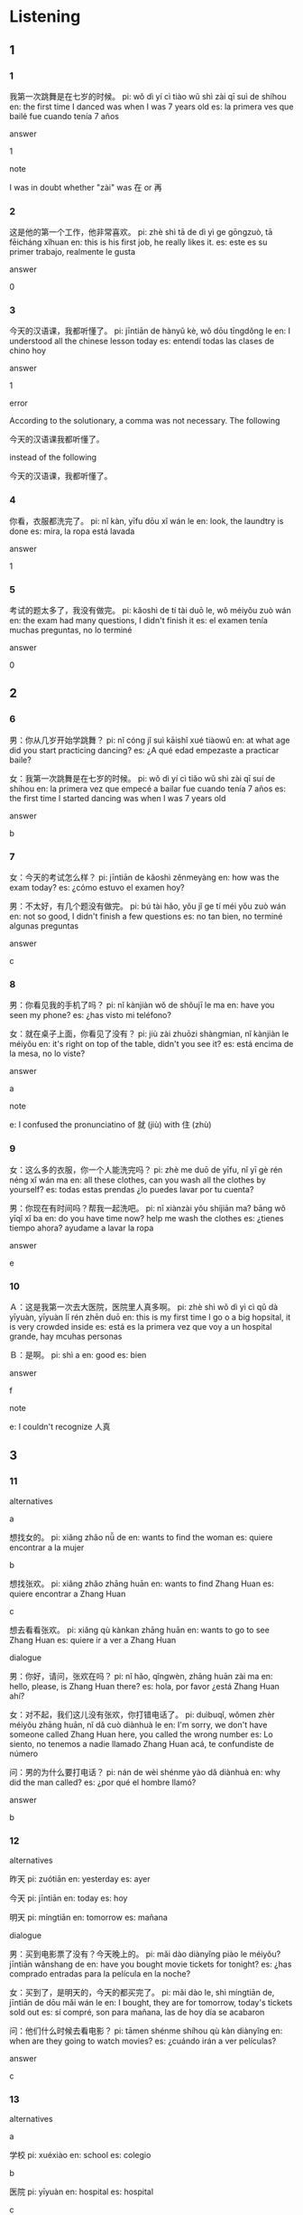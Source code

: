 :PROPERTIES:
:CREATED: [2022-03-24 05:58:16 -05]
:END:

* Listening
:PROPERTIES:
:CREATED: [2022-03-25 01:29:45 -05]
:END:

** 1
:PROPERTIES:
:CREATED: [2022-03-25 01:41:41 -05]
:END:

*** 1
:PROPERTIES:
:CREATED: [2022-03-25 01:33:02 -05]
:ID: 13242139-2990-4a5f-a354-d3b6c768f13e
:END:

我第一次跳舞是在七岁的时候。
pi: wǒ dì yí cì tiào wǔ shì zài qī suì de shíhou
en: the first time I danced was when I was 7 years old
es: la primera ves que bailé fue cuando tenía 7 años



answer

1

note

I was in doubt whether "zài" was 在 or 再

*** 2
:PROPERTIES:
:CREATED: [2022-03-25 01:33:04 -05]
:ID: def0fe40-2cd3-43e2-9689-109ece407049
:END:

这是他的第一个工作，他非常喜欢。
pi: zhè shì tā de dì yì ge gōngzuò, tā fēicháng xǐhuan
en: this is his first job, he really likes it.
es: este es su primer trabajo, realmente le gusta

answer

0

*** 3
:PROPERTIES:
:CREATED: [2022-03-25 01:35:08 -05]
:ID: 85a1bf8f-f5d5-4383-8ad6-44971be0092a
:END:

今天的汉语课，我都听懂了。
pi: jīntiān de hànyǔ kè, wǒ dōu tīngdǒng le
en: I understood all the chinese lesson today
es: entendí todas las clases de chino hoy

answer

1

error

According to the solutionary, a comma was not necessary. The following

今天的汉语课我都听懂了。

instead of the following

今天的汉语课，我都听懂了。

*** 4
:PROPERTIES:
:CREATED: [2022-03-25 01:37:02 -05]
:ID: cacae529-bae9-4c2c-933c-8c0dcbb85af4
:END:

你看，衣服都洗完了。
pi: nǐ kàn, yīfu dōu xǐ wán le
en: look, the laundtry is done
es: mira, la ropa está lavada

answer

1

*** 5
:PROPERTIES:
:CREATED: [2022-03-25 01:38:29 -05]
:ID: 5bb85b2d-080c-49cc-83c2-d2bb130904e5
:END:

考试的题太多了，我没有做完。
pi: kǎoshì de tí tài duō le, wǒ méiyǒu zuò wán
en: the exam had many questions, I didn't finish it
es: el examen tenía muchas preguntas, no lo terminé

answer

0

** 2
:PROPERTIES:
:CREATED: [2022-03-25 01:41:44 -05]
:END:

*** 6
:PROPERTIES:
:CREATED: [2022-03-25 01:42:14 -05]
:ID: db669026-1bcf-4ba1-9b73-7936d7ac0e9e
:END:

男：你从几岁开始学跳舞？
pi: nǐ cóng jǐ suì kāishǐ xué tiàowǔ
en: at what age did you start practicing dancing?
es: ¿A qué edad empezaste a practicar baile?

女：我第一次跳舞是在七岁的时候。
pi: wǒ dì yí cì tiǎo wǔ shì zài qī suí de shíhou
en: la primera vez que empecé a bailar fue cuando tenía 7 años
es: the first time I started dancing was when I was 7 years old

answer

b

*** 7
:PROPERTIES:
:CREATED: [2022-03-25 01:45:41 -05]
:ID: 4c72441f-8cb2-48d3-a3cb-15c7a80f8840
:END:

女：今天的考试怎么样？
pi: jīntiān de kǎoshì zěnmeyàng
en: how was the exam today?
es: ¿cómo estuvo el examen hoy?

男：不太好，有几个题没有做完。
pi: bú tài hǎo, yǒu jǐ ge tí méi yǒu zuò wán
en: not so good, I didn't finish a few questions
es: no tan bien, no terminé algunas preguntas

answer

c

*** 8
:PROPERTIES:
:CREATED: [2022-03-25 01:49:04 -05]
:ID: 931773d0-c0d4-477b-aac9-d6448b35cc68
:END:

男：你看见我的手机了吗？
pi: nǐ kànjiàn wǒ de shǒujī le ma 
en: have you seen my phone?
es: ¿has visto mi teléfono?

女：就在桌子上面，你看见了没有？
pi: jiù zài zhuōzi shàngmian, nǐ kànjiàn le méiyǒu
en: it's right on top of the table, didn't you see it?
es: está encima de la mesa, no lo viste?

answer

a

note

e: I confused the pronunciatino of 就 (jiù) with 住 (zhù)

*** 9
:PROPERTIES:
:CREATED: [2022-03-25 01:52:43 -05]
:ID: 9a5102cc-5058-4d5e-b23f-9fb2a6888acf
:END:

女：这么多的衣服，你一个人能洗完吗？
pi: zhè me duō de yīfu, nǐ yī gè rén néng xǐ wán ma
en: all these clothes, can you wash all the clothes by yourself?
es: todas estas prendas ¿lo puedes lavar por tu cuenta?

男：你现在有时间吗？帮我一起洗吧。
pi: nǐ xiànzài yǒu shíjiān ma? bāng wǒ yīqǐ xǐ ba
en: do you have time now? help me wash the clothes
es: ¿tienes tiempo ahora? ayudame a lavar la ropa

answer

e

*** 10
:PROPERTIES:
:CREATED: [2022-03-25 01:58:48 -05]
:ID: 1c6278fd-e3fe-458b-9949-eb7b63a8f86b
:END:


Ａ：这是我第一次去大医院，医院里人真多啊。
pi: zhè shì wǒ dì yì cì qǔ dà yīyuàn, yīyuàn lǐ rén zhēn duō
en: this is my first time I go o a big hopsital, it is very crowded inside
es: está es la primera vez que voy a un hospital grande, hay mcuhas personas

Ｂ：是啊。
pi: shì a
en: good
es: bien

answer

f

note

e: I couldn't recognize 人真

** 3

*** 11
:PROPERTIES:
:ID: 5db2ff40-dbd7-49b2-a4ee-6900be2caa30
:END:


alternatives

a

想找女的。
pi: xiǎng zhǎo nǚ de
en: wants to find the woman
es: quiere encontrar a la mujer

b

想找张欢。
pi: xiǎng zhǎo zhāng huān
en: wants to find Zhang Huan
es: quiere encontrar a Zhang Huan

c

想去看看张欢。
pi: xiǎng qù kànkan zhāng huān
en: wants to go to see Zhang Huan
es: quiere ir a ver a Zhang Huan

dialogue

男：你好，请问，张欢在吗？
pi: nǐ hǎo, qǐngwèn, zhāng huān zài ma
en: hello, please, is Zhang Huan there?
es: hola, por favor ¿está Zhang Huan ahí?

女：对不起，我们这儿没有张欢，你打错电话了。
pi: duìbuqǐ, wǒmen zhèr méiyǒu zhāng huān, nǐ dǎ cuò diànhuà le
en: I'm sorry, we don't have someone called Zhang Huan here, you called the wrong number
es: Lo siento, no tenemos a nadie llamado Zhang Huan acá, te confundiste de número

问：男的为什么要打电话？
pi: nán de wèi shénme yào dǎ diànhuà
en: why did the man called?
es: ¿por qué el hombre llamó?

answer

b

*** 12
:PROPERTIES:
:ID: 10b741ff-cd45-41c4-bdf7-c2b17a172504
:END:

alternatives

昨天
pi: zuótiān
en: yesterday
es: ayer

今天
pi: jīntiān
en: today
es: hoy

明天
pi: míngtiān
en: tomorrow
es: mañana

dialogue

男：买到电影票了没有？今天晚上的。
pi: mǎi dào diànyǐng piào le méiyǒu? jīntiān wǎnshang de
en: have you bought movie tickets for tonight?
es: ¿has comprado entradas para la película en la noche?

女：买到了，是明天的，今天的都买完了。
pi: mǎi dào le, shì míngtiān de, jīntiān de dōu mǎi wán le
en: I bought, they are for tomorrow, today's tickets sold out
es: sí compré, son para mañana, las de hoy día se acabaron

问：他们什么时候去看电影？
pi: tāmen shénme shíhou qù kàn diànyǐng
en: when are they going to watch movies?
es: ¿cuándo irán a ver películas?

answer

c

*** 13
:PROPERTIES:
:ID: 4e8d2c07-f204-427f-9cdc-5df1e28e8809
:END:

alternatives

a

学校
pi: xuéxiào
en: school
es: colegio

b

医院
pi: yīyuàn
en: hospital
es: hospital

c

公司
pi: gōngsī
en: cmopany
es: empresa

dialogue

女：你真的认识去医院的路，是不是走错了？
pi: nǐ zhēn de rènshi qù yīyuàn lù, shì bú shì zǒu cuò le
en: do you really know the way to the hospital? is this the wrong way?
es: ¿realmente conoces el camino al hospital? ¿este es el camino incorrecto?

男：没错，就在那个公司的前面，学校的后面。
pi: méi cuò, jiù zài nǎ ge gōngsī de qiánmian, xuéxiào de hòumian
en: we are not wrong, it is right in front of that company, behind the school
es: no estamos mal, está justo al costado de la compañia, atrás del colegio

问：他们想去哪儿？
pi: tāmen xiǎng qù nǎr
en: where do they want to go?
es: ¿a dónde quieren ir?

answer

a

note

I confused 走 with 错. I wrote 走走 instead of 走错. I thought that the repetition of 走 twice made sense there.

I consued 走 with 错 in the sentence of the woman

I confused 就 with 住

*** 14
:PROPERTIES:
:ID: 4c3390ed-cadc-4f3d-9874-3de8b8ceb6ca
:END:

alternatives


没看见
pi: méi kànjiàn
en: she didn't see it
es: ella no lo vio

看见了
pi: kànjiàn le
en: she watched it
es: ella lo vio

没有报纸
pi: méi yǒu bàozhǐ
en: there was no newspaper
es: no había ningún periódico

dialogue

男：看见了没有？报纸就在电视的左边。
pi: kànjiàn le méiyǒu? bàozhǐ jiù zài diànshì de zuǒbian
en: you see? the newspaper is just to the left of the TV
es: ¿ves? el periódico está justo a la izquierda del televisor

女：等一下，你这儿的东西太多了。
pi: děng yí xià, ni zhèr de dōngxi tài duō le
en: wait a moment, you have lots of things here
es: espera un momento, tienes demasiadas cosas aquí

question

问：女的看见报纸了没有？
pi: nǚ de kànjiàn bàozhǐ le méi yǒu
en: did the woman see the newspaper?
es: ¿la mujer vio el periódico?

answer

a

note

I consued 住 with 就. I thought that 住 made sense there, but I didn't know the meaning of that word.

*** 15
:PROPERTIES:
:ID: ef9d0588-ffe2-4b70-b469-76b03707d386
:END:

alternatives

a

没听懂
pi: méi tīngdǒng
en: he didn't understand what he heard
es: no entendió lo que escuchó

b

不会做
pi: bú huì zuò
en: she couldn't do it
es: no lo pudo hacer

c

没做完
pi: méi zuòwán
en: didn't finish
es: no lo acabó

dialogue

男：昨天的考试怎么样？都做完了没有？
pi: zuótiān de kǎoshì zěnmeyàng? dōu zuò wán le méiyǒu
en: how was yesterday's exam? did you finish it all?
es: ¿cómo estuvo el examen de ayer? ¿acabaste todo?

女：题太多，我没做完。
pi: tí tài duō, wǒ méi zuò wán
en: there were so many questions, I didn't finish
es: habían muchas preguntas, no lo acabé

question

问：她作天的考试怎么样？
pi: tā zuótiān de kǎoshì zěnmeyàng
en: how did she find yesterday's exam?
es: ¿cómo le pareció el examen de ayer?

answer

c

note

I couldn't identify 都做完 (dōu zuò wán).

I wrote 蹄 instead of 题

* Reading
:PROPERTIES:
:CREATED: [2022-03-24 05:58:33 -05]
:END:

** 1
:PROPERTIES:
:CREATED: [2022-03-24 06:11:33 -05]
:END:

*** 16
:PROPERTIES:
:CREATED: [2022-03-24 05:58:36 -05]
:END:

非常欢迎你来我们公司上班。
pi: fēicháng huānyíng nǐ lái wǒmen gōngsī shàng bān
en: you are very welcome to work in our company
es: eres muy bienvenido a trabajar en nuestra empresa

answer

e

*** 17
:PROPERTIES:
:CREATED: [2022-03-24 06:03:08 -05]
:END:

吃完晚饭后，她还要慢跑一个小时。
pi: chīwán wǎnfàn hòu, tā hái yào màn pǎo yí ge xiǎoshí
en: after eating dinner, she has to jog for an hour
es: después de cenar, tiene que trotar por una hora

answer

a

notes

慢跑 | màn pǎo | jogging | trotar | verb

*** 18
:PROPERTIES:
:CREATED: [2022-03-24 06:03:10 -05]
:END:

考试不难，我都做对了。
pi: kǎoshì bù nán, wǒ doū zuò duì le
en: the exam wasn't difficult, I did everything right
es: el examen no estuvo difícil, hice todo bien

answer

f

note

难 | nán | difficult | difícil | adjective ;

難 | nán | difficult | difícil | adjective ;

*** 19
:PROPERTIES:
:CREATED: [2022-03-24 06:06:04 -05]
:END:

我希望能和朋友们一起过生日。
pi: wǒ xīwàng néng hé péngyoumen yìqǐ guò shēngrì
en: I wish I could spend my birthday with my friends
es: espero que pueda celebrar mi cumpleaños con mis amigos

answer

b


*** 20
:PROPERTIES:
:CREATED: [2022-03-24 06:08:24 -05]
:END:

从我家到学校要坐一个多小时的公共汽车。
pi: cóng wǒ jiā dào xuéxiào yào zuò yí ge duō xiǎoshí de gōnggòngqìchē
en: from my house to the school, it takes more than hour by bus
es: desde mi casa a la escuela, toma más de una hora ir en bus

answer

c

** 2
:PROPERTIES:
:CREATED: [2022-03-24 06:11:37 -05]
:ID: a2c4d61f-7c01-467e-a261-2ccdde278fad
:END:

上班
从
希望
问题
贵
懂

*** 21
:PROPERTIES:
:CREATED: [2022-03-24 06:11:48 -05]
:END:

我每天//八点到十二点都在公司工作。
从
pi: wǒ měitiān cóng bā diǎn dào shí'èr diǎn dōu zài gōngsī gōngzuò
en: I work every day in the office from 8 to 12
es: trabajo en la oficina todos los días de 8 a 12

*** 22
:PROPERTIES:
:CREATED: [2022-03-24 06:11:49 -05]
:END:

我家离公司不太远，所以每天走路去//。
上班
pi: wǒ jiā lí gōngsī bú tài yuǎn, suǒyǐ měitiān zǒu lù qù shàng bān
en: my house is not very far from the company, so I walk to work every day
es: mi casa no está lejos de la empresa, así que todos los días camino

*** 23
:PROPERTIES:
:CREATED: [2022-03-24 06:11:50 -05]
:END:

今天的课你都听//了没有？
懂
pi: jīntiān de kè nǐ dōu tīngdǒng le méiyǒu
en: did you understand everything from today's class?
es: ¿entendiste todo de la clase de hoy?

*** 24
:PROPERTIES:
:CREATED: [2022-03-24 06:11:51 -05]
:END:

你有什么//都可以问老师。
问题
pi: nǐ yǒu shénme wèntí dōu kěyǐ wèn lǎoshī
en: you can ask your teacher any questions you may have
es: puedes preguntar a tu profesor cualquier duda que tengas

*** 25
:PROPERTIES:
:CREATED: [2022-03-24 06:11:59 -05]
:END:

我//能找到一个好的工作。
希望
pi: wǒ xīwàng néng zhǎo dào yí ge hǎo de gōngzuò
en: I hope to find a good job
es: espero encontrar un buen trabajo


** 3

*** 26

我女儿已经六岁了，我希望她能跟您学唱歌。

她女儿唱歌非常好。

*** 27

这是他的第一个工作，从下个星期开始上班，希望他能喜欢这个工作。

他还没有上班呢。

*** 28

昨天的考试不太难，题很多，我有两个题没有做完。
pi: zuótiān de kǎoshì bú tài nán, tī hěn duō, wǒ yǒu liǎng ge tí méi yǒu zuò wán
en: yesterday's exam wasn't really difficult, there were many questions, I didn't answer two questions
es: el examen de ayer no estuvo muy difícil, habían muchas preguntas, no pude responder 2 preguntas

这次考试题很多，很难。
pi: zhè cì kǎoshì tí hěn duō, hěn nán
en: this exam had many questions and it was difficult
es: este examen tuvo muchas preguntas y estuvo difícil

answer

0

reasoning

这次考试题很多，但是它是不太难，所以它是不很难。
pi: zhè cì kǎoshì tí hěn duō, dànshì tā shì bú hěn nán, suǒyǐ tā shì bú hěn nán
en: this exam had a lot of qusetions but it is not too difficult, so it is not very difficult
es: este examen tuvo muchas preguntas, pero no estuvo difícil, así que no estuvo muy difícil

*** 29

今天是9月20号，再有三天就是爸爸的生日了。我想送他一个薪手机。
pi: jīntiān shì 9 yuè 20 hào, zài yǒu sān tiān jiù shì bàba de shēngrì le. wǒ xiǎng sòng tā yí ge xīn shǒujī
en: today is September 20th, three more days until dad's birthday. I want to give him a new phone
es: hoy es 20 de setiembre, tres días mas hasta el cumpleaños de papá. Quiero darle un nuevo celular

9月23号是我的生日。
pi: 9 yuè 23 hào shì wǒ de shēngrì
en: my birthday is on September 23th
es: mi cumpleaños es el 23 de setimebre

answer

0

*** 30

我的一个朋有正在找房子，希望离公司近一些，这样他每天七点起床就可以了。
pi: wǒ de yí ge péngyou zhèngzài zhǎo fángzi, xīwàng lí gōngsī jìn yìxiē, zhèyàng tā měitīan qī diǎn qǐ chuáng jiù kěyǐ le
en: uno de mis amigos está buscando un apartamento, quiere que esté más cerca de la oficina para poder levantarse a las 7 de la mañana todos los días
es: one of my friends is looking for a room, he wishes it is closer to the company so that every day he can wake up at 8 o'clock

他的朋有现在每天七点起床。
pi: tā de péngyǒu xiànzài měitiān qī diǎn qǐ chuáng
en: nowadays his friend wakes up every day at 7 o'clock
es: actualmente su amigo se levanta todos los días a las 7

answer

0

** 4
:PROPERTIES:
:ID: c13c1dfb-e2e2-4cc1-b0b1-41571374f1e5
:END:

就在前面，你还没看见吗？
非常好，我想明年再来一次。
还可以，都做完了。
这些衣服你一个人能洗完吗？
他在哪儿呢？你看见他了吗？
等等我，我也想去。

*** 31

昨天的考试怎么样？题都做完了吗？

*** 32

没关系，今天洗一些，明天再洗一些。

*** 33

你看见我哥哥了吗？

*** 34

羊肉吃完了，我再去商店买一些吧。

*** 35

第一次来北京吧？北京漂亮吗？

